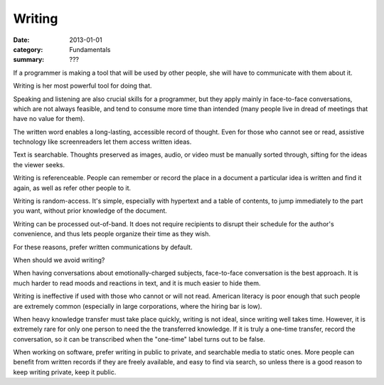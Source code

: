 Writing
=======

:date: 2013-01-01
:category: Fundamentals
:summary: ???

If a programmer is making a tool that will be used by other people, she will
have to communicate with them about it.

Writing is her most powerful tool for doing that.

Speaking and listening are also crucial skills for a programmer, but they apply
mainly in face-to-face conversations, which are not always feasible, and tend
to consume more time than intended (many people live in dread of meetings that
have no value for them).

The written word enables a long-lasting, accessible record of thought. Even for
those who cannot see or read, assistive technology like screenreaders let them
access written ideas.

Text is searchable. Thoughts preserved as images, audio, or video must be
manually sorted through, sifting for the ideas the viewer seeks.

Writing is referenceable. People can remember or record the place in a document
a particular idea is written and find it again, as well as refer other people
to it.

Writing is random-access. It's simple, especially with hypertext and a table of
contents, to jump immediately to the part you want, without prior knowledge of
the document.

Writing can be processed out-of-band. It does not require recipients to disrupt
their schedule for the author's convenience, and thus lets people organize
their time as they wish.

For these reasons, prefer written communications by default.

When should we avoid writing?

When having conversations about emotionally-charged subjects, face-to-face
conversation is the best approach. It is much harder to read moods and
reactions in text, and it is much easier to hide them.

Writing is ineffective if used with those who cannot or will not read. American
literacy is poor enough that such people are extremely common (especially in
large corporations, where the hiring bar is low).

When heavy knowledge transfer must take place quickly, writing is not ideal,
since writing well takes time. However, it is extremely rare for only one
person to need the the transferred knowledge. If it is truly a one-time
transfer, record the conversation, so it can be transcribed when the "one-time"
label turns out to be false.

When working on software, prefer writing in public to private, and searchable
media to static ones. More people can benefit from written records if they are
freely available, and easy to find via search, so unless there is a good reason
to keep writing private, keep it public.
